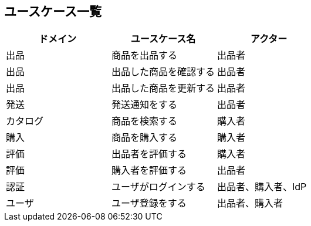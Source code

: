 == ユースケース一覧

|===
|ドメイン|ユースケース名|アクター

|出品|商品を出品する|出品者
|出品|出品した商品を確認する|出品者
|出品|出品した商品を更新する|出品者
|発送|発送通知をする|出品者
|カタログ|商品を検索する|購入者
|購入|商品を購入する|購入者
|評価|出品者を評価する|購入者
|評価|購入者を評価する|出品者
|認証|ユーザがログインする|出品者、購入者、IdP
|ユーザ|ユーザ登録をする|出品者、購入者
|===








